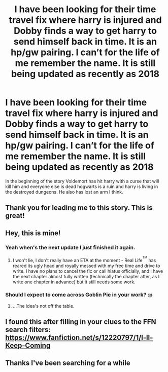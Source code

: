 #+TITLE: I have been looking for their time travel fix where harry is injured and Dobby finds a way to get harry to send himself back in time. It is an hp/gw pairing. I can’t for the life of me remember the name. It is still being updated as recently as 2018

* I have been looking for their time travel fix where harry is injured and Dobby finds a way to get harry to send himself back in time. It is an hp/gw pairing. I can’t for the life of me remember the name. It is still being updated as recently as 2018
:PROPERTIES:
:Author: 838292
:Score: 29
:DateUnix: 1525540203.0
:DateShort: 2018-May-05
:FlairText: Fic Search
:END:
In the beginning of the story Voldemort has hit harry with a curse that will kill him and everyone else is dead hogwarts is a ruin and harry is living in the destroyed dungeons. He also has lost an arm I think.


** Thank you for leading me to this story. This is great!
:PROPERTIES:
:Author: Missmybrother987
:Score: 3
:DateUnix: 1525583582.0
:DateShort: 2018-May-06
:END:


** Hey, this is mine!
:PROPERTIES:
:Author: Judge_Knox
:Score: 3
:DateUnix: 1525637328.0
:DateShort: 2018-May-07
:END:

*** Yeah when's the next update I just finished it again.
:PROPERTIES:
:Author: 838292
:Score: 2
:DateUnix: 1525640083.0
:DateShort: 2018-May-07
:END:

**** I won't lie, I don't really have an ETA at the moment - Real Life^{^{TM}} has reared its ugly head and royally messed with my free time and drive to write. I have no plans to cancel the fic or call hiatus officially, and I have the next chapter almost fully written (technically the chapter after, as I write one chapter in advance) but it still needs some work.
:PROPERTIES:
:Author: Judge_Knox
:Score: 1
:DateUnix: 1525644424.0
:DateShort: 2018-May-07
:END:


*** Should I expect to come across Goblin Pie in your work? :p
:PROPERTIES:
:Author: SteamAngel
:Score: 1
:DateUnix: 1525641980.0
:DateShort: 2018-May-07
:END:

**** ...The idea's not off the table.
:PROPERTIES:
:Author: Judge_Knox
:Score: 2
:DateUnix: 1525642056.0
:DateShort: 2018-May-07
:END:


** I found this after filling in your clues to the FFN search filters: [[https://www.fanfiction.net/s/12220797/1/I-ll-Keep-Coming]]
:PROPERTIES:
:Author: SteamAngel
:Score: 1
:DateUnix: 1525562003.0
:DateShort: 2018-May-06
:END:


** Thanks I've been searching for a while
:PROPERTIES:
:Author: 838292
:Score: 1
:DateUnix: 1525624967.0
:DateShort: 2018-May-06
:END:
